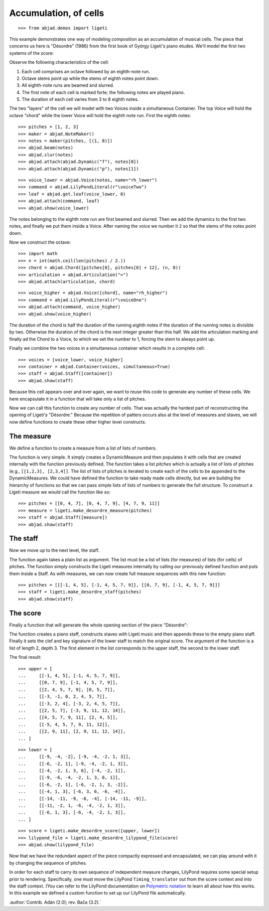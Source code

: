 Accumulation, of cells
======================

..  book-defaults::
    :lilypond/stylesheet: literature-examples.ily

::

    >>> from abjad.demos import ligeti

This example demonstrates one way of modeling composition as an accumulation of musical
cells. The piece that concerns us here is "Désordre" (1986) from the first book of György
Ligeti's piano etudes. We'll model the first two systems of the score:

.. image :: images/desordre.jpg

Observe the following characteristics of the cell:

1. Each cell comprises an octave followed by an eighth-note run.

2. Octave stems point up while the stems of eighth notes point down.

3. All eighth-note runs are beamed and slurred.

4. The first note of each cell is marked forte; the following notes are played piano.

5. The duration of each cell varies from 3 to 8 eighth notes.

The two "layers" of the cell we will model with two Voices inside a simultaneous
Container. The top Voice will hold the octave "chord" while the lower Voice will hold the
eighth note run. First the eighth notes:

::

    >>> pitches = [1, 2, 3]
    >>> maker = abjad.NoteMaker()
    >>> notes = maker(pitches, [(1, 8)])
    >>> abjad.beam(notes)
    >>> abjad.slur(notes)
    >>> abjad.attach(abjad.Dynamic("f"), notes[0])
    >>> abjad.attach(abjad.Dynamic("p"), notes[1])

::

    >>> voice_lower = abjad.Voice(notes, name="rh_lower")
    >>> command = abjad.LilyPondLiteral(r"\voiceTwo")
    >>> leaf = abjad.get.leaf(voice_lower, 0)
    >>> abjad.attach(command, leaf)
    >>> abjad.show(voice_lower)

The notes belonging to the eighth note run are first beamed and slurred. Then we add the
dynamics to the first two notes, and finally we put them inside a Voice. After naming the
voice we number it ``2`` so that the stems of the notes point down.

Now we construct the octave:

::

    >>> import math
    >>> n = int(math.ceil(len(pitches) / 2.))
    >>> chord = abjad.Chord([pitches[0], pitches[0] + 12], (n, 8))
    >>> articulation = abjad.Articulation(">")
    >>> abjad.attach(articulation, chord)

::

    >>> voice_higher = abjad.Voice([chord], name="rh_higher")
    >>> command = abjad.LilyPondLiteral(r"\voiceOne")
    >>> abjad.attach(command, voice_higher)
    >>> abjad.show(voice_higher)

The duration of the chord is half the duration of the running eighth notes if the
duration of the running notes is divisible by two. Otherwise the duration of the chord is
the next integer greater than this half.  We add the articulation marking and finally ad
the Chord to a Voice, to which we set the number to 1, forcing the stem to always point
up.

Finally we combine the two voices in a simultaneous container which results in a complete
cell:

::

    >>> voices = [voice_lower, voice_higher]
    >>> container = abjad.Container(voices, simultaneous=True)
    >>> staff = abjad.Staff([container])
    >>> abjad.show(staff)

Because this cell appears over and over again, we want to reuse this code to generate any
number of these cells. We here encapsulate it in a function that will take only a list of
pitches.

..  book-import:: abjad.demos.ligeti:make_desordre_cell

Now we can call this function to create any number of cells. That was actually the
hardest part of reconstructing the opening of Ligeti's "Désordre." Because the repetition
of patters occurs also at the level of measures and staves, we will now define functions
to create these other higher level constructs.

The measure
-----------

We define a function to create a measure from a list of lists of numbers.

The function is very simple. It simply creates a DynamicMeasure and then populates it
with cells that are created internally with the function previously defined. The function
takes a list `pitches` which is actually a list of lists of pitches (e.g., ``[[1,2,3],
[2,3,4]]``. The list of lists of pitches is iterated to create each of the cells to be
appended to the DynamicMeasures. We could have defined the function to take ready made
cells directly, but we are building the hierarchy of functions so that we can pass simple
lists of lists of numbers to generate the full structure.  To construct a Ligeti measure
we would call the function like so:

::

    >>> pitches = [[0, 4, 7], [0, 4, 7, 9], [4, 7, 9, 11]]
    >>> measure = ligeti.make_desordre_measure(pitches)
    >>> staff = abjad.Staff([measure])
    >>> abjad.show(staff)

The staff
---------

Now we move up to the next level, the staff.

..  book-import:: abjad.demos.ligeti:make_desordre_measure

The function again takes a plain list as argument. The list must be a list of lists (for
measures) of lists (for cells) of pitches. The function simply constructs the Ligeti
measures internally by calling our previously defined function and puts them inside a
Staff.  As with measures, we can now create full measure sequences with this new
function:

::

    >>> pitches = [[[-1, 4, 5], [-1, 4, 5, 7, 9]], [[0, 7, 9], [-1, 4, 5, 7, 9]]]
    >>> staff = ligeti.make_desordre_staff(pitches)
    >>> abjad.show(staff)

The score
---------

Finally a function that will generate the whole opening section of the piece "Désordre":

..  book-import:: abjad.demos.ligeti:make_desordre_score

The function creates a piano staff, constructs staves with Ligeti music and then appends
these to the empty piano staff. Finally it sets the clef and key signature of the lower
staff to match the original score.  The argument of the function is a list of length 2,
depth 3. The first element in the list corresponds to the upper staff, the second to the
lower staff.

The final result:

::

    >>> upper = [
    ...     [[-1, 4, 5], [-1, 4, 5, 7, 9]], 
    ...     [[0, 7, 9], [-1, 4, 5, 7, 9]], 
    ...     [[2, 4, 5, 7, 9], [0, 5, 7]], 
    ...     [[-3, -1, 0, 2, 4, 5, 7]], 
    ...     [[-3, 2, 4], [-3, 2, 4, 5, 7]], 
    ...     [[2, 5, 7], [-3, 9, 11, 12, 14]], 
    ...     [[4, 5, 7, 9, 11], [2, 4, 5]], 
    ...     [[-5, 4, 5, 7, 9, 11, 12]], 
    ...     [[2, 9, 11], [2, 9, 11, 12, 14]],
    ... ]

::

    >>> lower = [
    ...     [[-9, -4, -2], [-9, -4, -2, 1, 3]], 
    ...     [[-6, -2, 1], [-9, -4, -2, 1, 3]], 
    ...     [[-4, -2, 1, 3, 6], [-4, -2, 1]], 
    ...     [[-9, -6, -4, -2, 1, 3, 6, 1]], 
    ...     [[-6, -2, 1], [-6, -2, 1, 3, -2]], 
    ...     [[-4, 1, 3], [-6, 3, 6, -6, -4]], 
    ...     [[-14, -11, -9, -6, -4], [-14, -11, -9]], 
    ...     [[-11, -2, 1, -6, -4, -2, 1, 3]], 
    ...     [[-6, 1, 3], [-6, -4, -2, 1, 3]],
    ... ]

::

    >>> score = ligeti.make_desordre_score([upper, lower])
    >>> lilypond_file = ligeti.make_desordre_lilypond_file(score)
    >>> abjad.show(lilypond_file)

Now that we have the redundant aspect of the piece compactly expressed and encapsulated,
we can play around with it by changing the sequence of pitches.

In order for each staff to carry its own sequence of independent measure changes,
LilyPond requires some special setup prior to rendering. Specifically, one must move the
LilyPond ``Timing_translator`` out from the score context and into the staff context.
(You can refer to the LilyPond documentation on `Polymetric notation
<http://lilypond.org/doc/v2.12/Documentation/user/lilypond/Displaying-rhythms#Polymetric-notation>`_
to learn all about how this works. In this example we defined a custom function to set up
our LilyPond file automatically.

:author:`Contrib. Adán (2.0); rev. Bača (3.2).`
